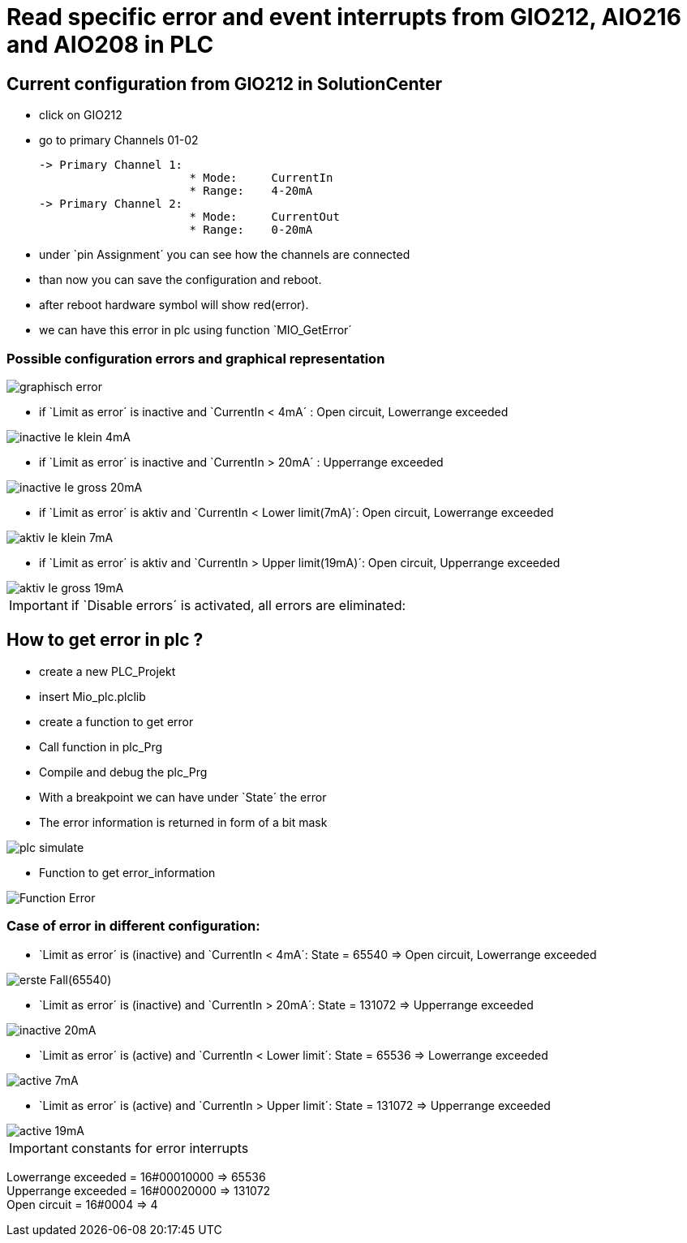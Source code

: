 = Read specific error and event interrupts from GIO212, AIO216 and AIO208 in PLC

== Current configuration from GIO212 in SolutionCenter

    - click on GIO212
    - go to primary Channels 01-02

    -> Primary Channel 1:  
                          * Mode:     CurrentIn
                          * Range:    4-20mA                      
    -> Primary Channel 2:  
                          * Mode:     CurrentOut
                          * Range:    0-20mA
                          
     - under `pin Assignment´ you can see how the channels are connected
     - than now you can save the configuration and reboot.
     - after reboot hardware symbol will show red(error).
     - we can have this error in plc using function `MIO_GetError´
     
===  Possible configuration errors and graphical representation

image::graphisch_error.png[]
   
   - if `Limit as error´ is inactive and `CurrentIn < 4mA´ :   Open circuit, Lowerrange exceeded
   
image::inactive_Ie_klein_4mA.png[] 

   - if `Limit as error´ is inactive and `CurrentIn > 20mA´ :   Upperrange exceeded
   
image::inactive_Ie_gross_20mA.png[] 

   - if `Limit as error´ is aktiv and `CurrentIn < Lower limit(7mA)´: Open circuit, Lowerrange exceeded
   
image::aktiv_Ie_klein_7mA.png[] 

   - if `Limit as error´ is aktiv and `CurrentIn > Upper limit(19mA)´:  Open circuit, Upperrange exceeded
   
image::aktiv_Ie_gross_19mA.png[] 
  
  
  
IMPORTANT:  if `Disable errors´ is activated, all errors are eliminated: +

                              

== How to get error in plc ?

        - create a new PLC_Projekt
        - insert Mio_plc.plclib
        - create a function to get error
        - Call function in plc_Prg
        - Compile and debug the plc_Prg
        - With a breakpoint we can have under `State´ the error
        - The error information is returned in form of a bit mask
        
image::plc_simulate.gif[]

       - Function to get error_information
       
image::Function_Error.png[]

=== Case of error in different configuration:

- `Limit as error´ is (inactive) and `CurrentIn < 4mA´: State = 65540   =>  Open circuit, Lowerrange exceeded

image::erste Fall(65540).png[]

- `Limit as error´ is (inactive) and `CurrentIn > 20mA´:  State = 131072 => Upperrange exceeded

image::inactive_20mA.png[]

- `Limit as error´ is (active) and `CurrentIn < Lower limit´:  State = 65536 => Lowerrange exceeded

image::active_7mA.png[]

- `Limit as error´ is (active) and `CurrentIn > Upper limit´:  State = 131072 => Upperrange exceeded

image::active_19mA.png[]

IMPORTANT:  constants for error interrupts

Lowerrange exceeded = 16#00010000   =>      65536   +
Upperrange exceeded = 16#00020000   =>      131072  +
Open circuit        = 16#0004       =>      4   +

                                      
